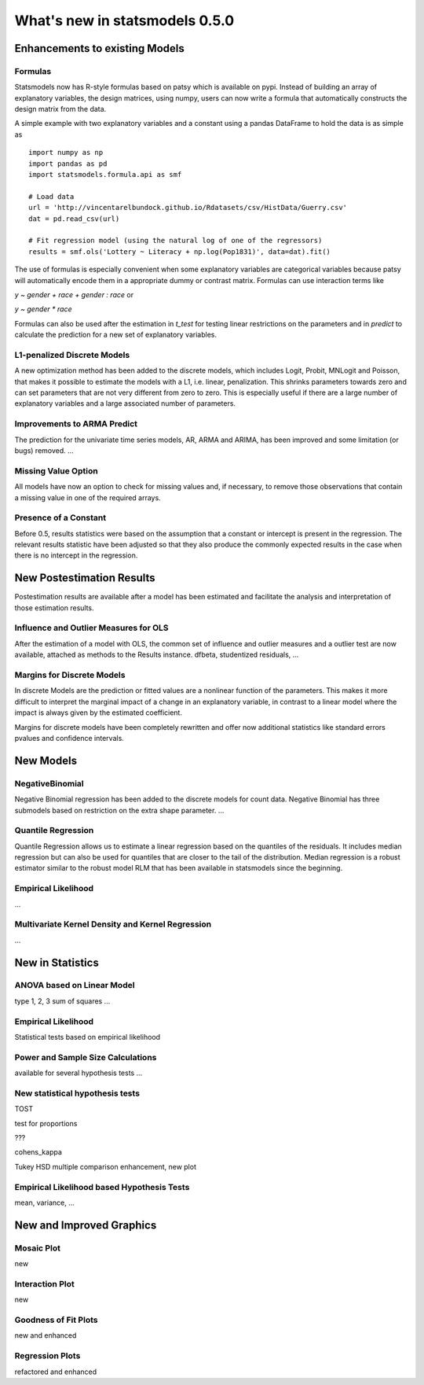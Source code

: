
===============================
What's new in statsmodels 0.5.0
===============================

Enhancements to existing Models
===============================

Formulas
--------

Statsmodels now has R-style formulas based on patsy which is available on pypi. Instead of building an array of explanatory variables, the design matrices, using numpy, users can now write a formula that automatically constructs the design matrix from the data.

A simple example with two explanatory variables and a constant using a pandas DataFrame to hold the data is as simple as ::


    import numpy as np
    import pandas as pd
    import statsmodels.formula.api as smf

    # Load data
    url = 'http://vincentarelbundock.github.io/Rdatasets/csv/HistData/Guerry.csv'
    dat = pd.read_csv(url)

    # Fit regression model (using the natural log of one of the regressors)
    results = smf.ols('Lottery ~ Literacy + np.log(Pop1831)', data=dat).fit()

The use of formulas is especially convenient when some explanatory variables are categorical variables because patsy will automatically encode them in a appropriate dummy or contrast matrix. Formulas can use interaction terms like

`y ~ gender + race + gender : race` or

`y ~ gender * race`

Formulas can also be used after the estimation in `t_test` for testing linear restrictions on the parameters and in `predict` to calculate the prediction for a new set of explanatory variables.


L1-penalized Discrete Models
----------------------------

A new optimization method has been added to the discrete models, which includes Logit, Probit, MNLogit and Poisson, that makes it possible to estimate the models with a L1, i.e. linear, penalization. This shrinks parameters towards zero and can set parameters that are not very different from zero to zero. This is especially useful if there are a large number of explanatory variables and a large associated number of parameters. 

Improvements to ARMA Predict
----------------------------

The prediction for the univariate time series models, AR, ARMA and ARIMA, has been improved and some limitation (or bugs) removed. 
...


Missing Value Option
--------------------

All models have now an option to check for missing values and, if necessary, to remove those observations that contain a missing value in one of the required arrays.


Presence of a Constant
----------------------

Before 0.5, results statistics were based on the assumption that a constant or intercept is present in the regression. The relevant results statistic have been adjusted so that they also produce the commonly expected results in the case when there is no intercept in the regression.

New Postestimation Results
==========================

Postestimation results are available after a model has been estimated and facilitate the analysis and interpretation of those estimation results.

Influence and Outlier Measures for OLS
--------------------------------------

After the estimation of a model with OLS, the common set of influence and outlier measures and a outlier test are now available, attached as methods to the Results instance.
dfbeta, studentized residuals, ...

Margins for Discrete Models
---------------------------

In discrete Models are the prediction or fitted values are a nonlinear function of the parameters. This makes it more difficult to interpret the marginal impact of a change in an explanatory variable, in contrast to a linear model where the impact is always given by the estimated coefficient.

Margins for discrete models have been completely rewritten and offer now additional statistics like standard errors pvalues and confidence intervals.


New Models
==========

NegativeBinomial
----------------

Negative Binomial regression has been added to the discrete models for count data. Negative Binomial has three submodels based on restriction on the extra shape parameter.
...


Quantile Regression
-------------------

Quantile Regression allows us to estimate a linear regression based on the quantiles of the residuals. It includes median regression but can also be used for quantiles that are closer to the tail of the distribution. Median regression is a robust estimator similar to the robust model RLM that has been available in statsmodels since the beginning.

Empirical Likelihood
--------------------

...

Multivariate Kernel Density and Kernel Regression
-------------------------------------------------
...

New in Statistics
=================

ANOVA based on Linear Model
---------------------------

type 1, 2, 3 sum of squares
...

Empirical Likelihood
--------------------

Statistical tests based on empirical likelihood


Power and Sample Size Calculations
----------------------------------

available for several hypothesis tests
...

New statistical hypothesis tests
--------------------------------

TOST

test for proportions

???

cohens_kappa

Tukey HSD multiple comparison enhancement, new plot


Empirical Likelihood based Hypothesis Tests
-------------------------------------------

mean, variance, ...


New and Improved Graphics
=========================

Mosaic Plot
-----------

new

Interaction Plot
----------------

new

Goodness of Fit Plots
---------------------

new and enhanced

Regression Plots
----------------

refactored and enhanced

